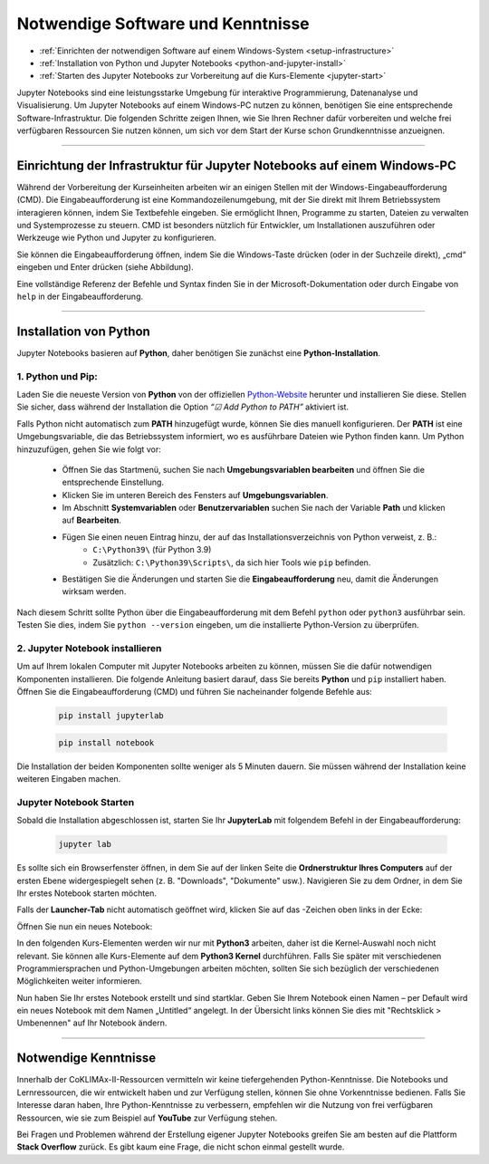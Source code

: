 .. _software-knowledge:

==================================
Notwendige Software und Kenntnisse
==================================

.. raw:: html
    
    <h2>Lernziele</h2>

* :ref:`Einrichten der notwendigen Software auf einem Windows-System <setup-infrastructure>`
* :ref:`Installation von Python und Jupyter Notebooks <python-and-jupyter-install>`
* :ref:`Starten des Jupyter Notebooks zur Vorbereitung auf die Kurs-Elemente <jupyter-start>`

Jupyter Notebooks sind eine leistungsstarke Umgebung für interaktive Programmierung, Datenanalyse und Visualisierung. Um Jupyter Notebooks auf einem Windows-PC nutzen zu können, benötigen Sie eine entsprechende Software-Infrastruktur. Die folgenden Schritte zeigen Ihnen, wie Sie Ihren Rechner dafür vorbereiten und welche frei verfügbaren Ressourcen Sie nutzen können, um sich vor dem Start der Kurse schon Grundkenntnisse anzueignen.

----

.. _setup-infrastructure:

------------------------------------------------------------------------
Einrichtung der Infrastruktur für Jupyter Notebooks auf einem Windows-PC
------------------------------------------------------------------------

Während der Vorbereitung der Kurseinheiten arbeiten wir an einigen Stellen mit der Windows-Eingabeaufforderung (CMD). Die Eingabeaufforderung ist eine Kommandozeilenumgebung, mit der Sie direkt mit Ihrem Betriebssystem interagieren können, indem Sie Textbefehle eingeben. Sie ermöglicht Ihnen, Programme zu starten, Dateien zu verwalten und Systemprozesse zu steuern. CMD ist besonders nützlich für Entwickler, um Installationen auszuführen oder Werkzeuge wie Python und Jupyter zu konfigurieren.

Sie können die Eingabeaufforderung öffnen, indem Sie die Windows-Taste drücken (oder in der Suchzeile direkt), „cmd“ eingeben und Enter drücken (siehe Abbildung).

.. image:: /_static/01-eingabeaufforderung.png
	:width: 600px
	:align: center
	:class: no-scaled-link
	:alt: Eingabeaufforderung (Windows)

Eine vollständige Referenz der Befehle und Syntax finden Sie in der Microsoft-Dokumentation oder durch Eingabe von ``help`` in der Eingabeaufforderung.

----

.. _python-and-jupyter-install:

-----------------------
Installation von Python
-----------------------

Jupyter Notebooks basieren auf **Python**, daher benötigen Sie zunächst eine **Python-Installation**.

^^^^^^^^^^^^^^^^^^
1. Python und Pip:
^^^^^^^^^^^^^^^^^^

Laden Sie die neueste Version von **Python** von der offiziellen `Python-Website <https://www.python.org/downloads/>`_ herunter und installieren Sie diese. Stellen Sie sicher, dass während der Installation die Option *“☑ Add Python to PATH”* aktiviert ist.

Falls Python nicht automatisch zum **PATH** hinzugefügt wurde, können Sie dies manuell konfigurieren. Der **PATH** ist eine Umgebungsvariable, die das Betriebssystem informiert, wo es ausführbare Dateien wie Python finden kann. Um Python hinzuzufügen, gehen Sie wie folgt vor:

    * Öffnen Sie das Startmenü, suchen Sie nach **Umgebungsvariablen bearbeiten** und öffnen Sie die entsprechende Einstellung.
    * Klicken Sie im unteren Bereich des Fensters auf **Umgebungsvariablen**.
    * Im Abschnitt **Systemvariablen** oder **Benutzervariablen** suchen Sie nach der Variable **Path** und klicken auf **Bearbeiten**.
    * Fügen Sie einen neuen Eintrag hinzu, der auf das Installationsverzeichnis von Python verweist, z. B.:
        * ``C:\Python39\`` (für Python 3.9)
        * Zusätzlich: ``C:\Python39\Scripts\``, da sich hier Tools wie ``pip`` befinden.
    * Bestätigen Sie die Änderungen und starten Sie die **Eingabeaufforderung** neu, damit die Änderungen wirksam werden.

Nach diesem Schritt sollte Python über die Eingabeaufforderung mit dem Befehl ``python`` oder ``python3`` ausführbar sein. Testen Sie dies, indem Sie ``python --version`` eingeben, um die installierte Python-Version zu überprüfen.

^^^^^^^^^^^^^^^^^^^^^^^^^^^^^^^^
2. Jupyter Notebook installieren
^^^^^^^^^^^^^^^^^^^^^^^^^^^^^^^^

Um auf Ihrem lokalen Computer mit Jupyter Notebooks arbeiten zu können, müssen Sie die dafür notwendigen Komponenten installieren. Die folgende Anleitung basiert darauf, dass Sie bereits **Python** und ``pip`` installiert haben. Öffnen Sie die Eingabeaufforderung (CMD) und führen Sie nacheinander folgende Befehle aus:

    .. code-block:: shell

        pip install jupyterlab

    .. code-block:: shell

        pip install notebook

Die Installation der beiden Komponenten sollte weniger als 5 Minuten dauern. Sie müssen während der Installation keine weiteren Eingaben machen.

.. _jupyter-start:

^^^^^^^^^^^^^^^^^^^^^^^^
Jupyter Notebook Starten
^^^^^^^^^^^^^^^^^^^^^^^^

Sobald die Installation abgeschlossen ist, starten Sie Ihr **JupyterLab** mit folgendem Befehl in der Eingabeaufforderung:

    .. code-block:: shell

        jupyter lab

Es sollte sich ein Browserfenster öffnen, in dem Sie auf der linken Seite die **Ordnerstruktur Ihres Computers** auf der ersten Ebene widergespiegelt sehen (z. B. "Downloads", "Dokumente" usw.). Navigieren Sie zu dem Ordner, in dem Sie Ihr erstes Notebook starten möchten.

Falls der **Launcher-Tab** nicht automatisch geöffnet wird, klicken Sie auf das |jupyter-lab-new-launcher|-Zeichen oben links in der Ecke:

.. |jupyter-lab-new-launcher| image:: /_static/icons/jupyter-lab-new-launcher.png
  :width: 72px
  :height: 21px
  :class: no-scaled-link
  :alt: Jupyter Lab New Launcher Button

.. image:: /_static/02-jupyter-1.png
	:width: 600px
	:align: center
	:class: no-scaled-link
	:alt: Jupyter: neues Notizbuch hinzufügen

Öffnen Sie nun ein neues Notebook:

.. image:: /_static/02-jupyter-2.png
    :width: 600px
    :align: center
    :class: no-scaled-link
    :alt: Jupyter: neues Notizbuch erstellen

In den folgenden Kurs-Elementen werden wir nur mit **Python3** arbeiten, daher ist die Kernel-Auswahl noch nicht relevant. Sie können alle Kurs-Elemente auf dem **Python3 Kernel** durchführen. Falls Sie später mit verschiedenen Programmiersprachen und Python-Umgebungen arbeiten möchten, sollten Sie sich bezüglich der verschiedenen Möglichkeiten weiter informieren.

Nun haben Sie Ihr erstes Notebook erstellt und sind startklar. Geben Sie Ihrem Notebook einen Namen – per Default wird ein neues Notebook mit dem Namen „Untitled“ angelegt. In der Übersicht links können Sie dies mit "Rechtsklick > Umbenennen" auf Ihr Notebook ändern.

----

---------------------
Notwendige Kenntnisse
---------------------

Innerhalb der CoKLIMAx-II-Ressourcen vermitteln wir keine tiefergehenden Python-Kenntnisse. Die Notebooks und Lernressourcen, die wir entwickelt haben und zur Verfügung stellen, können Sie ohne Vorkenntnisse bedienen. Falls Sie Interesse daran haben, Ihre Python-Kenntnisse zu verbessern, empfehlen wir die Nutzung von frei verfügbaren Ressourcen, wie sie zum Beispiel auf **YouTube** zur Verfügung stehen.

Bei Fragen und Problemen während der Erstellung eigener Jupyter Notebooks greifen Sie am besten auf die Plattform **Stack Overflow** zurück. Es gibt kaum eine Frage, die nicht schon einmal gestellt wurde.
